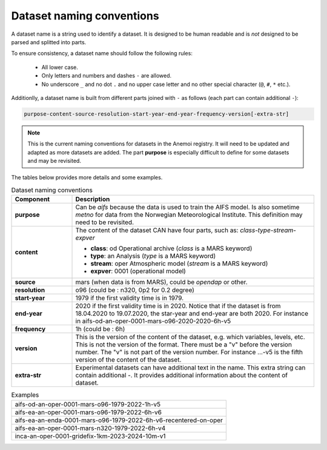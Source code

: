 .. _naming-conventions:

############################
 Dataset naming conventions
############################

A dataset name is a string used to identify a dataset. It is designed to
be human readable and is *not* designed to be parsed and splitted into
parts.

To ensure consistency, a dataset name should follow the following rules:

   -  All lower case.
   -  Only letters and numbers and dashes ``-`` are allowed.
   -  No underscore ``_`` and no dot ``.`` and no upper case letter and
      no other special character (``@``, ``#``, ``*`` etc.).

Additionlly, a dataset name is built from different parts joined with
``-`` as follows (each part can contain additional ``-``):

.. code::

   purpose-content-source-resolution-start-year-end-year-frequency-version[-extra-str]

.. note::

   This is the current naming conventions for datasets in the Anemoi
   registry. It will need to be updated and adapted as more datasets are
   added. The part **purpose** is especially difficult to define for
   some datasets and may be revisited.

The tables below provides more details and some examples.

.. list-table:: Dataset naming conventions
   :widths: 20 80
   :header-rows: 1

   -  -  Component
      -  Description

   -  -  **purpose**

      -  Can be `aifs` because the data is used to train the AIFS model.
         Is also sometime `metno` for data from the Norwegian
         Meteorological Institute. This definition may need to be
         revisited.

   -  -  **content**

      -  The content of the dataset CAN have four parts, such as:
         *class-type-stream-expver*

         -  **class**: od Operational archive (*class* is a MARS
            keyword)
         -  **type**: an Analysis (*type* is a MARS keyword)
         -  **stream**: oper Atmospheric model (*stream* is a MARS
            keyword)
         -  **expver**: 0001 (operational model)

   -  -  **source**
      -  mars (when data is from MARS), could be *opendap* or other.

   -  -  **resolution**
      -  o96 (could be : n320, 0p2 for 0.2 degree)

   -  -  **start-year**
      -  1979 if the first validity time is in 1979.

   -  -  **end-year**

      -  2020 if the first validity time is in 2020. Notice that if the
         dataset is from 18.04.2020 to 19.07.2020, the star-year and
         end-year are both 2020. For instance in
         aifs-od-an-oper-0001-mars-o96-2020-2020-6h-v5

   -  -  **frequency**
      -  1h (could be : 6h)

   -  -  **version**

      -  This is the version of the content of the dataset, e.g. which
         variables, levels, etc. This is not the version of the format.
         There must be a "v" before the version number. The "v" is not
         part of the version number. For instance ...-v5 is the fifth
         version of the content of the dataset.

   -  -  **extra-str**

      -  Experimental datasets can have additional text in the name.
         This extra string can contain additional `-`. It provides
         additional information about the content of dataset.

.. list-table:: Examples
   :widths: 100

   -  -  aifs-od-an-oper-0001-mars-o96-1979-2022-1h-v5
   -  -  aifs-ea-an-oper-0001-mars-o96-1979-2022-6h-v6
   -  -  aifs-ea-an-enda-0001-mars-o96-1979-2022-6h-v6-recentered-on-oper
   -  -  aifs-ea-an-oper-0001-mars-n320-1979-2022-6h-v4
   -  -  inca-an-oper-0001-gridefix-1km-2023-2024-10m-v1
